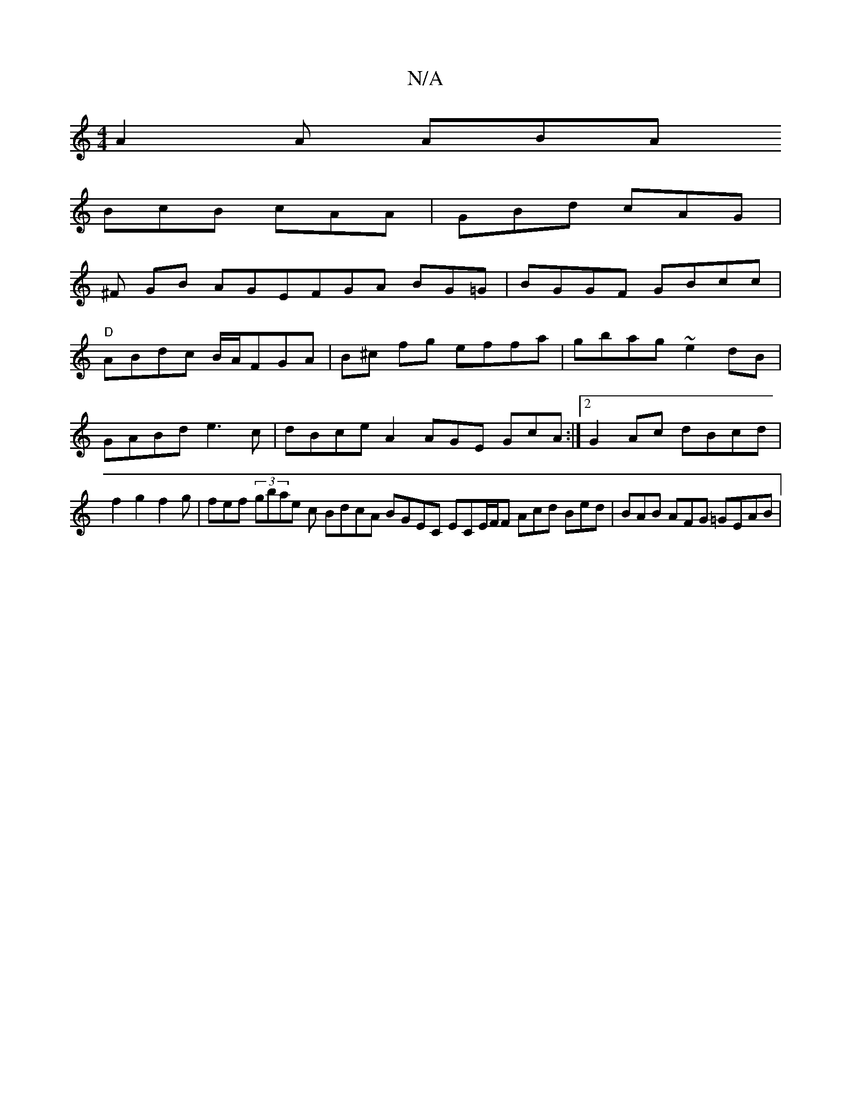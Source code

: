 X:1
T:N/A
M:4/4
R:N/A
K:Cmajor
A2A ABA
BcB cAA | GBd cAG |
^F GB AGEFGA BG=G | BGGF GBcc|
"D"ABdc B/A/FGA | B^c fg effa|gbag ~e2dB|GABd e3c|dBce A2 AGE GcA:|2 G2 Ac dBcd|f2g2f2g|fef (3gbae c BdcA BGEC ECE/F/F Acd Bed|BAB AFG =GEAB|
